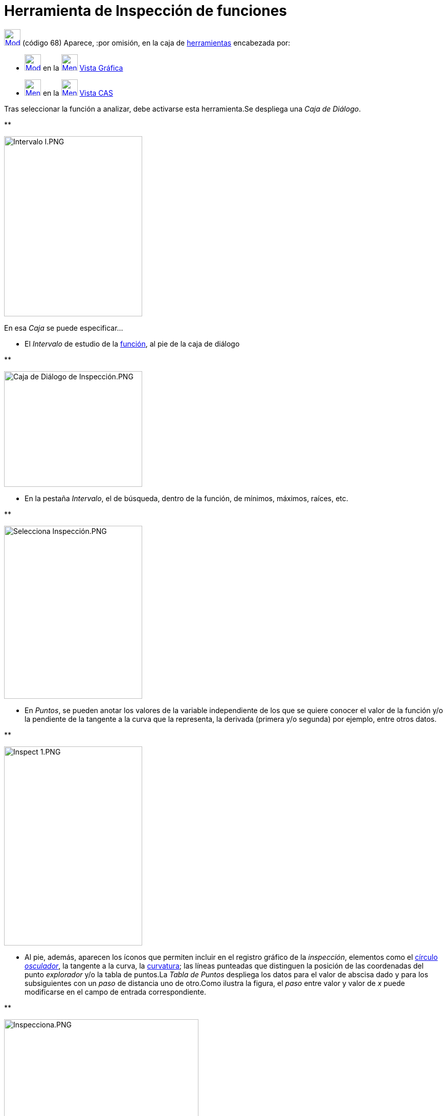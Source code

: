= Herramienta de Inspección de funciones
:page-en: tools/Function_Inspector
:page-revisar: prioritario
ifdef::env-github[:imagesdir: /es/modules/ROOT/assets/images]

xref:/Incorporaciones.adoc[image:32px-Mode_functioninspector.svg.png[Mode functioninspector.svg,width=32,height=32]]
[.small]#(código 68)# Aparece, :por omisión, en la caja de xref:/Herramientas.adoc[herramientas] encabezada por:

* xref:/tools/Texto.adoc[image:32px-Mode_text.svg.png[Mode text.svg,width=32,height=32]] en la
xref:/Vista_Gráfica.adoc[image:32px-Menu_view_graphics.svg.png[Menu view graphics.svg,width=32,height=32]]
xref:/Vista_Gráfica.adoc[Vista Gráfica]
* xref:/tools/Cálculo_de_probabilidades.adoc[image:32px-Menu_view_probability.svg.png[Menu view
probability.svg,width=32,height=32]] en la xref:/Vista_CAS.adoc[image:32px-Menu_view_cas.svg.png[Menu view
cas.svg,width=32,height=32]] xref:/Vista_CAS.adoc[Vista CAS]

Tras seleccionar la función a analizar, debe activarse esta herramienta.Se despliega una _Caja de Diálogo_.

**

image:270px-Intervalo_I.PNG[Intervalo I.PNG,width=270,height=352]

En esa _Caja_ se puede especificar...

* El _Intervalo_ de estudio de la xref:/Funciones.adoc[función], al pie de la caja de diálogo

**

image:Caja_de_Di%C3%A1logo_de_Inspecci%C3%B3n.PNG[Caja de Diálogo de Inspección.PNG,width=270,height=226]

* En la pestaña _Intervalo_, el de búsqueda, dentro de la función, de mínimos, máximos, raíces, etc.

**

image:270px-Selecciona_Inspecci%C3%B3n.PNG[Selecciona Inspección.PNG,width=270,height=338]

* En _Puntos_, se pueden anotar los valores de la variable independiente de los que se quiere conocer el valor de la
función y/o la pendiente de la tangente a la curva que la representa, la derivada (primera y/o segunda) por ejemplo,
entre otros datos.

**

image:270px-Inspect_1.PNG[Inspect 1.PNG,width=270,height=389]

* Al pie, además, aparecen los íconos que permiten incluir en el registro gráfico de la _inspección_, elementos como el
xref:/commands/CírculoOsculador.adoc[círculo] https://es.wikipedia.org/Circunferencia_osculatriz[_osculador_], la
tangente a la curva, la xref:/commands/Curvatura.adoc[curvatura]; las líneas punteadas que distinguen la posición de las
coordenadas del punto _explorador_ y/o la tabla de puntos.La _Tabla de Puntos_ despliega los datos para el valor de
abscisa dado y para los subsiguientes con un _paso_ de distancia uno de otro.Como ilustra la figura, el _paso_ entre
valor y valor de _x_ puede modificarse en el campo de entrada correspondiente.

**

image:380px-Inspecciona.PNG[Inspecciona.PNG,width=380,height=339]

== Inspección y Análisis

[.underline]#Observaciones# : En la construcción se observa el diseño de un boceto para procurar el análisis de una
función y revisar las diferencias entre valores que en ciertos intervalos presenta entre su
xref:/commands/SumaInferior.adoc[*_Suma Inferior_*] y su xref:/commands/SumaSuperior.adoc[*_Suma Superior_*] para
diversos valores del número de rectángulos, establecidos por un deslizador.

'''''

[NOTE]
====

Ver también el xref:/Tutoriales.adoc[tutorial]
/Tutorial:Creando_y_Mejorando_Hojas_Dinámicas_con_GeoGebra.adoc[Inspección y Análisis desde las Sumas].

====

[width="100%",cols="50%,50%",]
|===
a|
image:Ambox_content.png[image,width=40,height=40]

a|
[.small]#Se ofrecen un par de breves _pantallazos_ que ilustran el empleo de la herramienta:#

* http://lokar.fmf.uni-lj.si/www/GeoGebra4/Graphics/function_inspector/function_inspector.htm[secuenciados, en inglés]
* [.small]#http://www.youtube.com/watch?v=krc-aVQXHq4[en italiano, en un detallado video comentado]#

|===
